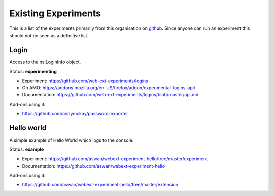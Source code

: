 Existing Experiments
====================

This is a list of the experiments primarily from this organisation on github_. Since anyone can run an experiment this should not be seen as a definitive list.

Login
-----

Access to the nsILoginInfo object.

Status: **experimenting**

* Experiment: https://github.com/web-ext-experiments/logins
* On AMO: https://addons.mozilla.org/en-US/firefox/addon/experimental-logins-api/
* Documentation: https://github.com/web-ext-experiments/logins/blob/master/api.md

Add-ons using it: 

* https://github.com/andymckay/password-exporter

Hello world
-----------

A simple example of Hello World which logs to the console.

Status: **example**

* Experiment: https://github.com/aswan/webext-experiment-hello/tree/master/experiment
* Documentation: https://github.com/aswan/webext-experiment-hello 

Add-ons using it:

* https://github.com/aswan/webext-experiment-hello/tree/master/extension 


.. _github: https://github.com/web-ext-experiments/